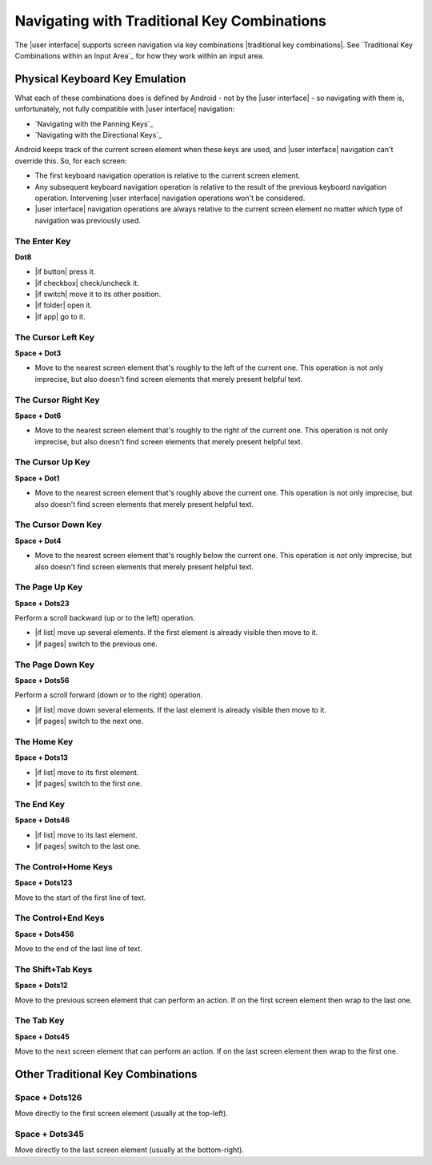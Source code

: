 Navigating with Traditional Key Combinations
--------------------------------------------

The |user interface| supports screen navigation via key combinations
|traditional key combinations|.
See `Traditional Key Combinations within an Input Area`_
for how they work within an input area.

Physical Keyboard Key Emulation
~~~~~~~~~~~~~~~~~~~~~~~~~~~~~~~

What each of these combinations does is defined by Android -
not by the |user interface| -
so navigating with them is, unfortunately,
not fully compatible with |user interface| navigation:

* `Navigating with the Panning Keys`_
* `Navigating with the Directional Keys`_

Android keeps track of the current screen element when these keys are used, and
|user interface| navigation can't override this. So, for each screen:

* The first keyboard navigation operation is relative to the current screen
  element.

* Any subsequent keyboard navigation operation is relative to the result of the
  previous keyboard navigation operation. Intervening |user interface|
  navigation operations won't be considered.

* |user interface| navigation operations are always relative to the current
  screen element no matter which type of navigation was previously used.

.. |cursor navigation is unreliable| replace::
  This operation is not only imprecise, but also doesn't find screen
  elements that merely present helpful text.

The Enter Key
`````````````

**Dot8**

* |if button| press it.

* |if checkbox| check/uncheck it.

* |if switch| move it to its other position.

* |if folder| open it.

* |if app| go to it.

The Cursor Left Key
```````````````````

**Space + Dot3**

* Move to the nearest screen element that's roughly to the left of the
  current one.
  |cursor navigation is unreliable|

The Cursor Right Key
````````````````````

**Space + Dot6**

* Move to the nearest screen element that's roughly to the right of the
  current one.
  |cursor navigation is unreliable|

The Cursor Up Key
`````````````````

**Space + Dot1**

* Move to the nearest screen element that's roughly above the current one.
  |cursor navigation is unreliable|

The Cursor Down Key
```````````````````

**Space + Dot4**

* Move to the nearest screen element that's roughly below the current one.
  |cursor navigation is unreliable|

The Page Up Key
```````````````

**Space + Dots23**

Perform a scroll backward (up or to the left) operation.

* |if list| move up several elements. If the first element is
  already visible then move to it.

* |if pages| switch to the previous one.

The Page Down Key
`````````````````

**Space + Dots56**

Perform a scroll forward (down or to the right) operation.

* |if list| move down several elements. If the last element is
  already visible then move to it.

* |if pages| switch to the next one.

The Home Key
````````````

**Space + Dots13**

* |if list| move to its first element.

* |if pages| switch to the first one.

The End Key
```````````

**Space + Dots46**

* |if list| move to its last element.

* |if pages| switch to the last one.

The Control+Home Keys
`````````````````````

**Space + Dots123**

Move to the start of the first line of text.

The Control+End Keys
````````````````````

**Space + Dots456**

Move to the end of the last line of text.

The Shift+Tab Keys
``````````````````

**Space + Dots12**

Move to the previous screen element that can perform an action.
If on the first screen element then wrap to the last one.

The Tab Key
```````````

**Space + Dots45**

Move to the next screen element that can perform an action.
If on the last screen element then wrap to the first one.

Other Traditional Key Combinations
~~~~~~~~~~~~~~~~~~~~~~~~~~~~~~~~~~

Space + Dots126
```````````````

Move directly to the first screen element (usually at the top-left).

Space + Dots345
```````````````

Move directly to the last screen element (usually at the bottom-right).

